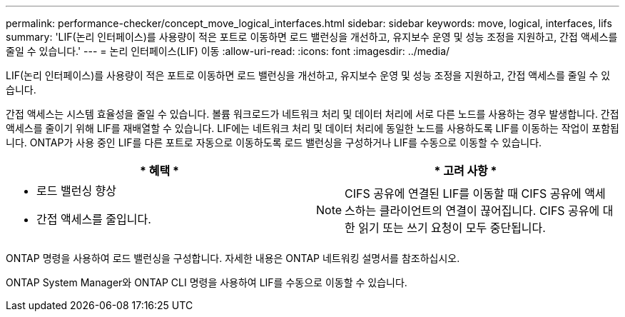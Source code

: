 ---
permalink: performance-checker/concept_move_logical_interfaces.html 
sidebar: sidebar 
keywords: move, logical, interfaces, lifs 
summary: 'LIF(논리 인터페이스)를 사용량이 적은 포트로 이동하면 로드 밸런싱을 개선하고, 유지보수 운영 및 성능 조정을 지원하고, 간접 액세스를 줄일 수 있습니다.' 
---
= 논리 인터페이스(LIF) 이동
:allow-uri-read: 
:icons: font
:imagesdir: ../media/


[role="lead"]
LIF(논리 인터페이스)를 사용량이 적은 포트로 이동하면 로드 밸런싱을 개선하고, 유지보수 운영 및 성능 조정을 지원하고, 간접 액세스를 줄일 수 있습니다.

간접 액세스는 시스템 효율성을 줄일 수 있습니다. 볼륨 워크로드가 네트워크 처리 및 데이터 처리에 서로 다른 노드를 사용하는 경우 발생합니다. 간접 액세스를 줄이기 위해 LIF를 재배열할 수 있습니다. LIF에는 네트워크 처리 및 데이터 처리에 동일한 노드를 사용하도록 LIF를 이동하는 작업이 포함됩니다. ONTAP가 사용 중인 LIF를 다른 포트로 자동으로 이동하도록 로드 밸런싱을 구성하거나 LIF를 수동으로 이동할 수 있습니다.

[cols="2*"]
|===
| * 혜택 * | * 고려 사항 * 


 a| 
* 로드 밸런싱 향상
* 간접 액세스를 줄입니다.

 a| 
[NOTE]
====
CIFS 공유에 연결된 LIF를 이동할 때 CIFS 공유에 액세스하는 클라이언트의 연결이 끊어집니다. CIFS 공유에 대한 읽기 또는 쓰기 요청이 모두 중단됩니다.

====
|===
ONTAP 명령을 사용하여 로드 밸런싱을 구성합니다. 자세한 내용은 ONTAP 네트워킹 설명서를 참조하십시오.

ONTAP System Manager와 ONTAP CLI 명령을 사용하여 LIF를 수동으로 이동할 수 있습니다.
